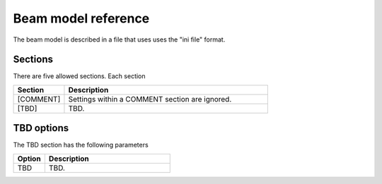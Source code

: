 .. _beam_model_reference:

Beam model reference
--------------------
The beam model is described in a file 
that uses uses the "ini file" format.  

Sections
========
There are five allowed sections.  Each section 

.. list-table::
   :widths: 20 80
   :header-rows: 1

   * - Section
     - Description
   * - [COMMENT]
     - Settings within a COMMENT section are ignored.
   * - [TBD]
     - TBD.

TBD options
============
The TBD section has the following parameters

.. list-table::
   :widths: 20 80
   :header-rows: 1

   * - Option
     - Description
   * - TBD
     - TBD.


